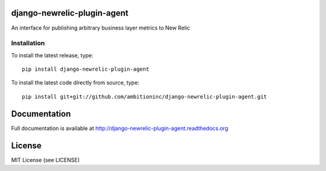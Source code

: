 .. image:: https://travis-ci.org/ambitioninc/django-newrelic-plugin-agent.png
   :target: https://travis-ci.org/ambitioninc/django-newrelic-plugin-agent

.. image:: https://pypip.in/v/django-newrelic-plugin-agent/badge.png
    :target: https://pypi.python.org/pypi/django-newrelic-plugin-agent/
    :alt: Latest PyPI version

.. image:: https://pypip.in/d/django-newrelic-plugin-agent/badge.png
    :target: https://pypi.python.org/pypi/django-newrelic-plugin-agent/
    :alt: Number of PyPI downloads


django-newrelic-plugin-agent
============================


An interface for publishing arbitrary business layer metrics to New Relic

Installation
------------
To install the latest release, type::

    pip install django-newrelic-plugin-agent

To install the latest code directly from source, type::

    pip install git+git://github.com/ambitioninc/django-newrelic-plugin-agent.git

Documentation
=============

Full documentation is available at http://django-newrelic-plugin-agent.readthedocs.org

License
=======
MIT License (see LICENSE)